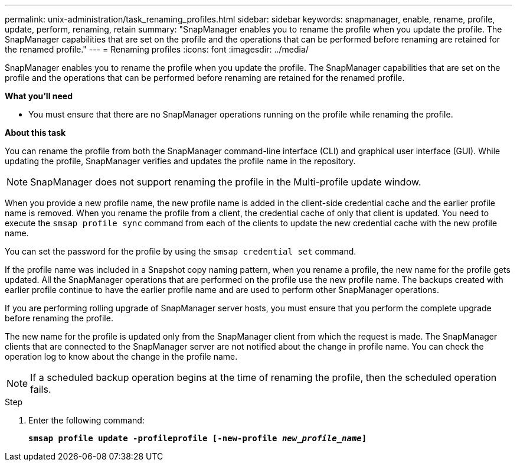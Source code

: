 ---
permalink: unix-administration/task_renaming_profiles.html
sidebar: sidebar
keywords: snapmanager, enable, rename, profile, update, perform, renaming, retain
summary: "SnapManager enables you to rename the profile when you update the profile. The SnapManager capabilities that are set on the profile and the operations that can be performed before renaming are retained for the renamed profile."
---
= Renaming profiles
:icons: font
:imagesdir: ../media/

[.lead]
SnapManager enables you to rename the profile when you update the profile. The SnapManager capabilities that are set on the profile and the operations that can be performed before renaming are retained for the renamed profile.

*What you'll need*

* You must ensure that there are no SnapManager operations running on the profile while renaming the profile.

*About this task*

You can rename the profile from both the SnapManager command-line interface (CLI) and graphical user interface (GUI). While updating the profile, SnapManager verifies and updates the profile name in the repository.

NOTE: SnapManager does not support renaming the profile in the Multi-profile update window.

When you provide a new profile name, the new profile name is added in the client-side credential cache and the earlier profile name is removed. When you rename the profile from a client, the credential cache of only that client is updated. You need to execute the `smsap profile sync` command from each of the clients to update the new credential cache with the new profile name.

You can set the password for the profile by using the `smsap credential set` command.

If the profile name was included in a Snapshot copy naming pattern, when you rename a profile, the new name for the profile gets updated. All the SnapManager operations that are performed on the profile use the new profile name. The backups created with earlier profile continue to have the earlier profile name and are used to perform other SnapManager operations.

If you are performing rolling upgrade of SnapManager server hosts, you must ensure that you perform the complete upgrade before renaming the profile.

The new name for the profile is updated only from the SnapManager client from which the request is made. The SnapManager clients that are connected to the SnapManager server are not notified about the change in profile name. You can check the operation log to know about the change in the profile name.

NOTE: If a scheduled backup operation begins at the time of renaming the profile, then the scheduled operation fails.

.Step

. Enter the following command:
+
`*smsap profile update -profileprofile [-new-profile _new_profile_name_]*`
